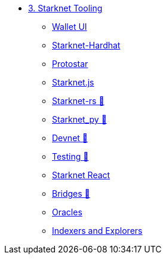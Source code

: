 * xref:index.adoc[3. Starknet Tooling]
    ** xref:wallets.adoc[Wallet UI]
    ** xref:hardhat.adoc[Starknet-Hardhat]
    ** xref:protostar.adoc[Protostar]
    ** xref:starknetjs.adoc[Starknet.js]
    ** xref:starknetrs.adoc[Starknet-rs 🚧]
    ** xref:starknetpy.adoc[Starknet_py 🚧]
    ** xref:devnet.adoc[Devnet 🚧]
    ** xref:testing.adoc[Testing 🚧]
    ** xref:starknet-react.adoc[Starknet React]
    ** xref:bridges.adoc[Bridges 🚧]
    ** xref:oracles.adoc[Oracles]
    ** xref:indexers-explorers.adoc[Indexers and Explorers]
